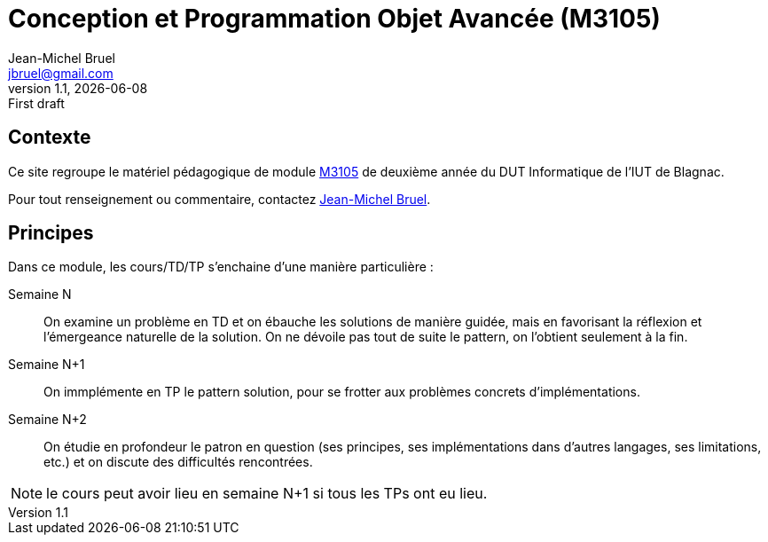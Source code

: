 = Conception et Programmation Objet Avancée (M3105)
Jean-Michel Bruel <jbruel@gmail.com>
v1.1, {localdate}: First draft


//---------------- Définitions
:m3105: http://webetud2.iut-blagnac.fr/course/view.php?id=30[M3105]
//------------------------------

== Contexte

Ce site regroupe le matériel pédagogique de module {M3105} de
deuxième année du DUT Informatique de l'IUT de Blagnac.

Pour tout renseignement ou commentaire, contactez mailto:jbruel@gmail.com[Jean-Michel Bruel].

//Pour les résultats de ce projet, cf. http://jmbruel.github.io/cpoa/.

== Principes

Dans ce module, les cours/TD/TP s'enchaine d'une manière particulière :

Semaine N::
On examine un problème en TD et on ébauche les solutions de manière guidée, mais
en favorisant la réflexion et l'émergeance naturelle de la solution.
On ne dévoile pas tout de suite le pattern, on l'obtient seulement à la fin.

Semaine N+1::
On immplémente en TP le pattern solution, pour se frotter aux problèmes concrets d'implémentations.

Semaine N+2::
On étudie en profondeur le patron en question (ses principes, ses implémentations
  dans d'autres langages, ses limitations, etc.) et on discute des difficultés rencontrées.

NOTE: le cours peut avoir lieu en semaine N+1 si tous les TPs ont eu lieu.
